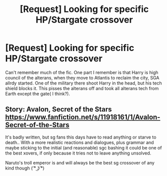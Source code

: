 #+TITLE: [Request] Looking for specific HP/Stargate crossover

* [Request] Looking for specific HP/Stargate crossover
:PROPERTIES:
:Author: KasumiKeiko
:Score: 6
:DateUnix: 1514987760.0
:DateShort: 2018-Jan-03
:FlairText: Request
:END:
Can't remember much of the fic. One part I remember is that Harry is high council of the alterans, when they move to Atlantis to reclaim the city, SGA allrdy started. One of the military there shoot Harry in the head, but his tech shield blocks it. This pisses the alterans off and took all alterans tech from Earth except the gate( I think?).


** Story: Avalon, Secret of the Stars [[https://www.fanfiction.net/s/11918161/1/Avalon-Secret-of-the-Stars]]

It's badly written, but sg fans this days have to read anything or starve to death.. With a more realistic reactions and dialogues, plus grammar and maybe sticking to the initial (and reasonable) sgc bashing it could be one of the best xovers, if only because it tries not to leave anything unsolved.

Naruto's troll emperor is and will always be the best sg crossover of any kind though ( ͡° ͜ʖ ͡°)
:PROPERTIES:
:Author: Edocsiru
:Score: 5
:DateUnix: 1515059341.0
:DateShort: 2018-Jan-04
:END:
